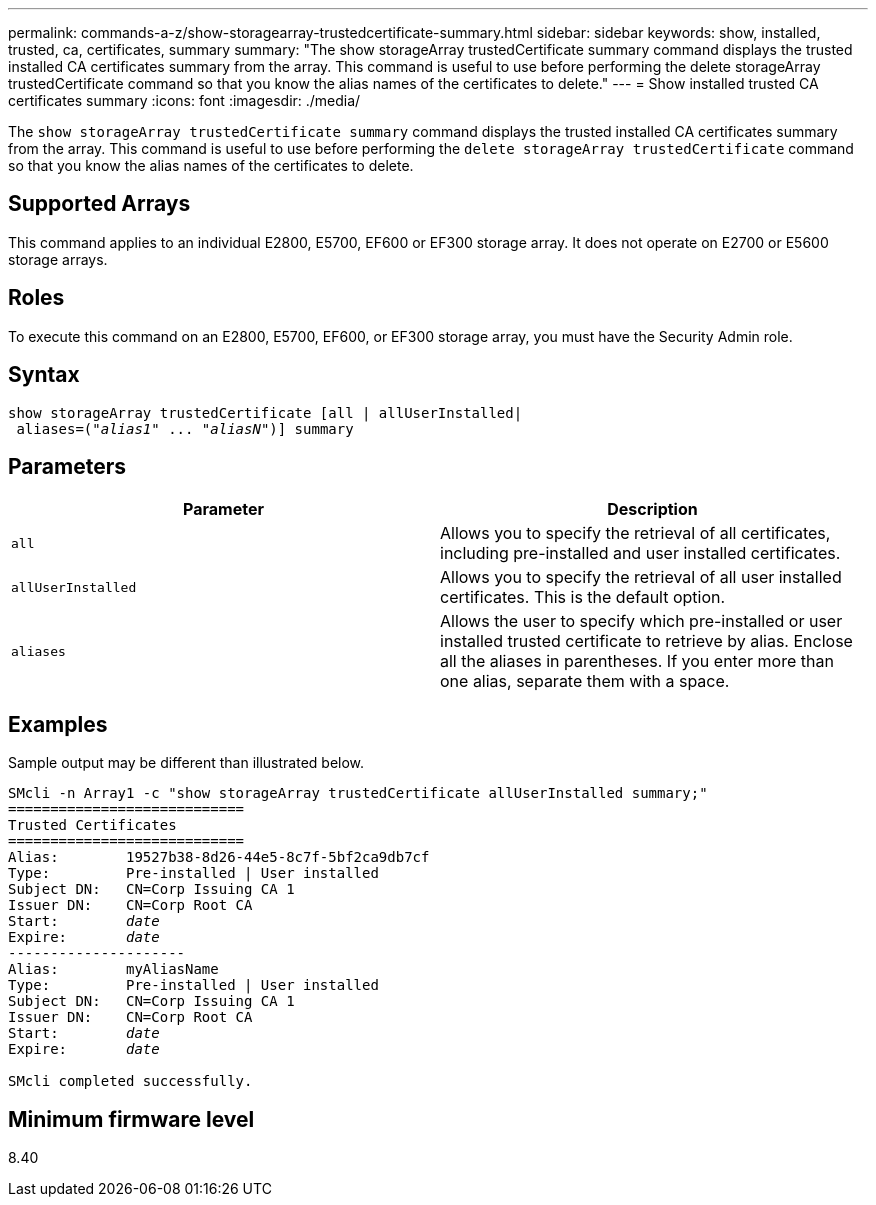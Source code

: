 ---
permalink: commands-a-z/show-storagearray-trustedcertificate-summary.html
sidebar: sidebar
keywords: show, installed, trusted, ca, certificates, summary
summary: "The show storageArray trustedCertificate summary command displays the trusted installed CA certificates summary from the array. This command is useful to use before performing the delete storageArray trustedCertificate command so that you know the alias names of the certificates to delete."
---
= Show installed trusted CA certificates summary
:icons: font
:imagesdir: ./media/

[.lead]
The `show storageArray trustedCertificate summary` command displays the trusted installed CA certificates summary from the array. This command is useful to use before performing the `delete storageArray trustedCertificate` command so that you know the alias names of the certificates to delete.

== Supported Arrays

This command applies to an individual E2800, E5700, EF600 or EF300 storage array. It does not operate on E2700 or E5600 storage arrays.

== Roles

To execute this command on an E2800, E5700, EF600, or EF300 storage array, you must have the Security Admin role.

== Syntax

[subs=+macros]
----

show storageArray trustedCertificate [all | allUserInstalled|
 aliases=pass:quotes[("_alias1_" ... "_aliasN_")]] summary
----

== Parameters

[cols="2*",options="header"]
|===
| Parameter| Description
a|
`all`
a|
Allows you to specify the retrieval of all certificates, including pre-installed and user installed certificates.
a|
`allUserInstalled`
a|
Allows you to specify the retrieval of all user installed certificates. This is the default option.
a|
`aliases`
a|
Allows the user to specify which pre-installed or user installed trusted certificate to retrieve by alias. Enclose all the aliases in parentheses. If you enter more than one alias, separate them with a space.
|===

== Examples

Sample output may be different than illustrated below.

[subs=+macros]
----

SMcli -n Array1 -c "show storageArray trustedCertificate allUserInstalled summary;"
============================
Trusted Certificates
============================
Alias:        19527b38-8d26-44e5-8c7f-5bf2ca9db7cf
Type:         Pre-installed | User installed
Subject DN:   CN=Corp Issuing CA 1
Issuer DN:    CN=Corp Root CA
pass:quotes[Start:        _date_]
pass:quotes[Expire:       _date_]
---------------------
Alias:        myAliasName
Type:         Pre-installed | User installed
Subject DN:   CN=Corp Issuing CA 1
Issuer DN:    CN=Corp Root CA
pass:quotes[Start:        _date_]
pass:quotes[Expire:       _date_]

SMcli completed successfully.
----

== Minimum firmware level

8.40
